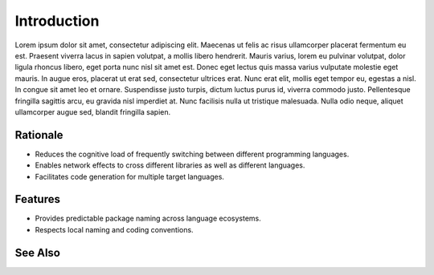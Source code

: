 ************
Introduction
************

Lorem ipsum dolor sit amet, consectetur adipiscing elit. Maecenas ut felis
ac risus ullamcorper placerat fermentum eu est. Praesent viverra lacus in
sapien volutpat, a mollis libero hendrerit. Mauris varius, lorem eu pulvinar
volutpat, dolor ligula rhoncus libero, eget porta nunc nisl sit amet est.
Donec eget lectus quis massa varius vulputate molestie eget mauris. In augue
eros, placerat ut erat sed, consectetur ultrices erat. Nunc erat elit,
mollis eget tempor eu, egestas a nisl. In congue sit amet leo et ornare.
Suspendisse justo turpis, dictum luctus purus id, viverra commodo justo.
Pellentesque fringilla sagittis arcu, eu gravida nisl imperdiet at. Nunc
facilisis nulla ut tristique malesuada. Nulla odio neque, aliquet
ullamcorper augue sed, blandit fringilla sapien.

Rationale
=========

- Reduces the cognitive load of frequently switching between different
  programming languages.

- Enables network effects to cross different libraries as well as different
  languages.

- Facilitates code generation for multiple target languages.



Features
========

- Provides predictable package naming across language ecosystems.

- Respects local naming and coding conventions.

See Also
========

.. seealso::

   `In Search of Silver Bullets for Polyglots <https://speakerdeck.com/bendiken/in-search-of-silver-bullets-for-polyglots-at-pivorak-33>`__ at Speaker Deck
      The slide deck for `@bendiken`_'s talk on the motivation for the project

   `In Search of Silver Bullets for Polyglots <https://www.youtube.com/watch?v=VXg6qYKxIUw>`__ at YouTube
      The video recording of `@bendiken`_'s talk on the motivation for the project

.. _@bendiken: https://github.com/bendiken
